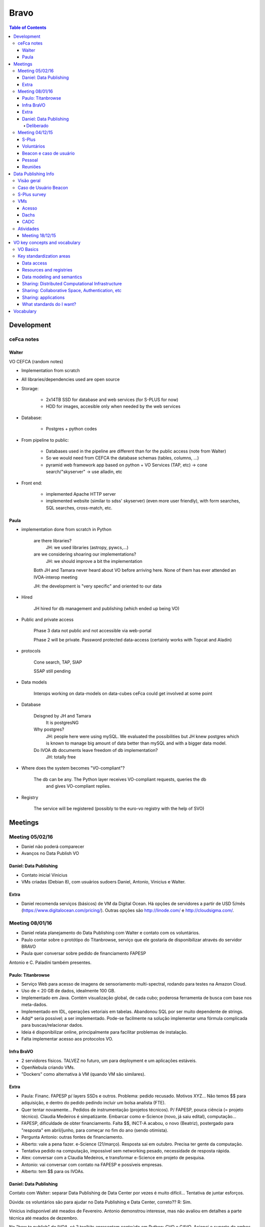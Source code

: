 Bravo
########

.. contents:: Table of Contents

Development
**************
ceFca notes
============
Walter
-------
VO CEFCA (random notes)

- Implementation from scratch
- All libraries/dependencies used are open source

- Storage:

    - 2x14TB SSD for database and web services (for S-PLUS for now)
    - HDD for images, accesible only when needed by the web services

- Database:

    - Postgres + python codes

- From pipeline to public:

    - Databases used in the pipeline are different than for the public access (note from Walter)
    - So we would need from CEFCA the database schemas (tables, columns, ...)
    - pyramid web framework app based on python + VO Services (TAP, etc) -> cone search/"skyserver" -> use alladin, etc

- Front end:

    - implemented Apache HTTP server
    - implemented website (similar to sdss' skyserver) (even more user friendly), with form searches, SQL searches, cross-match, etc.

Paula
-------
* implementation done from scratch in Python

    are there libraries?
        JH: we used libraries (astropy, pywcs,...)

    are we considering shoaring our implementations?
        JH: we should improve a bit the implementation

    Both JH and Tamara never heard about VO before arriving here. None of them has ever attended an IVOA-interop meeting

    JH: the development is "very specific" and oriented to our data

* Hired

    JH hired for db management and publishing (which ended up being VO)

* Public and private access

    Phase 3 data not public and not accessible via web-portal

    Phase 2 will be private.
    Password protected data-access (certainly works with Topcat and Aladin)

* protocols

    Cone search, TAP, SIAP

    SSAP still pending

* Data models

    Interops working on data-models on data-cubes
    ceFca could get involved at some point

* Database

    Deisgned by JH and Tamara
        It is postgresNG
    
    Why postgres?
        JH: people here were using mySQL. We evaluated the possibilities but JH knew postgres which is known to manage big amount of data better than mySQL and with a bigger data model.

    Do IVOA db documents leave freedom of db implementation?
        JH: totally free

* Where does the system becomes "VO-compliant"?

    The db can be any. The Python layer receives VO-compliant requests, queries the db
        and gives VO-compliant replies.

* Registry

    The service will be registered (possibly to the euro-vo registry with the help of SVO)


Meetings
***********

Meeting 05/02/16
==================
- Daniel não poderá comparecer
- Avanços no Data Publish VO

Daniel: Data Publishing
--------------------------
- Contato inicial Vinicius
- VMs criadas (Debian 8), com usuários sudoers Daniel, Antonio, Vinicius e Walter.

Extra
------------
- Daniel recomenda serviços (básicos) de VM da Digital Ocean. Há opções de servidores a partir de USD 5/mês (https://www.digitalocean.com/pricing/). Outras opções são http://linode.com/ e http://cloudsigma.com/.

Meeting 08/01/16
==================
- Daniel relata planejamento do Data Publishing com Walter e contato com os voluntários.
- Paulo contar sobre o protótipo do Titanbrowse, serviço que ele gostaria de disponibilizar através do servidor BRAVO
- Paula quer conversar sobre pedido de financiamento FAPESP

Antonio e C. Paladini também presentes.

Paulo: Titanbrowse
---------------------
- Serviço Web para acesso de imagens de sensoriamento multi-spectral, rodando para testes na Amazon Cloud.
- Uso de < 20 GB de dados, idealmente 100 GB. 
- Implementado em Java. Contém visualização global, de cada cubo; poderosa ferramenta de busca com base nos meta-dados. 
- Implementado em IDL, operações vetoriais em tabelas. Abandonou SQL por ser muito dependente de strings.
- Adql* seria possível; a ser implementado. Pode-se facilmente na solução implementar uma fórmula complicada para buscas/relacionar dados.
- Ideia é disponibilizar online, principalmente para facilitar problemas de instalação.
- Falta implementar acesso aos protocolos VO. 

Infra BraVO
------------
- 2 servidores físicos. TALVEZ no futuro, um para deployment e um aplicações estáveis. 
- OpenNebula criando VMs.
- "Dockers" como alternativa à VM (quando VM são similares).


Extra
----------------------
- Paula: Financ. FAPESP p/ layers SSDs e outros. Problema: pedido recusado. Motivos XYZ... Não temos $$ para adquisição, e dentro do pedido pedindo incluir um bolsa analista (FTE). 
- Quer tentar novamente... Pedidos de instrumentação (projetos técnicos). P/ FAPESP, pouca ciência (= projeto técnico). Claudia Medeiros é simpatizante. Embarcar como e-Science (novo, já saiu edital), computação...
- FAPESP, dificuldade de obter financiamento. Falta $$, INCT-A acabou, o novo (Beatriz), postergado para "resposta" em abril/junho, para começar no fim do ano (sendo otimista). 
- Pergunta Antonio: outras fontes de financiamento. 
- Alberto: vale a pena fazer. e-Science (21/março). Resposta sai em outubro. Precisa ter gente da computação. 
- Tentativa pedido na computação, impossível sem networking pesado, necessidade de resposta rápida. 
- Alex: conversar com a Claudia Medeiros, e transformar e-Science em projeto de pesquisa. 
- Antonio: vai conversar com contato na FAPESP e possíveis empresas. 
- Alberto: tem $$ para os IVOAs. 

Daniel: Data Publishing
--------------------------
Contato com Walter: separar Data Publishing de Data Center por vezes é muito difícil... Tentativa de juntar esforços.

Dúvida: os voluntários são para ajudar no Data Publishing e Data Center, correto?? R: Sim.

Vinicius indisponível até meados de Fevereiro. Antonio demonstrou interesse, mas não avaliou em detalhes a parte técnica até meados de dezembro.

No "how to publish" do IVOA, só 2 toolkits apresentam conteúdo em Python: CVO e GAVO. Acionei o suporte de ambos e, como de costume no pessoal de VO, eles foram super prestativos. O CVO na verdade tem muita coisa em Java, nem tudo está livre (por agora?), enquanto que o GAVO tem tudo livre e excelente documentação. Nas palavras do Patrick Dowler (CVO):

    *Our approach differs somewhat from GAVO: opencadc provides a toolkit (libraries) from which you can assemble and customise VO services, while GAVO provides a more works-out-of-the-box framework that you can configure. We are moving to providing a better starting point through some example service projects and HOWTO documentation, but really our s/w is for shops that want to run highly scalable and robust services, customise the behaviour in some cases, and support a variety of authentication mechanisms and back-end systems.*
    
Deliberado
~~~~~~~~~~~~~~~~~~
- Abrir 2 VMs no mesmo servidor no LAi (open nebula), baseadas no Debian.
- Solução Canadá (Antonio) e GAVO-Dachs (Daniel).
- Acesso externo (VPN) precisa ser confirmada. 
- Walter: (Sra.) chefe do VO da Africa do Sul demonstrou sinergia. Eles também estão no início, (talvez) convergencia. Bom para representar o BraVO na próxima reunião IVOA.

Meeting 04/12/15
==================
- Paula passar o status da sinergia BRAVO & S-PLUS
- novos integrantes do BRAVO, voluntários fora da area académica
- emails diversos de interesse no BRAVO que eu recebi
- estabelecermos uma telecom regular, 1x por mês

S-Plus
--------
Survey, sinergia com J-PAS e J-Plus.

BraVO publicação do S-Plus VO complaied. 
Paula está com data management do S-Plus.
BraVO tem servidor para isso comprado pelo INCT-A no LAi. 
1o. VO archive no Brasil.

Paula fazendo documentação. Ajuda bemvinda.

Voluntários
------------
Pessoas vêem as páginas e se oferecem para ajudar.

2 voluntários potenciais: Nenhum é astrônomo. São da computação.

Antonio (?), ajuda em 3 frentes: 
    - gerenciamento do servidor hardware. "OpenNebula" instalado, mas ninguém conhece no LAi. 
    - Software, como configurar e dividir os serviços. 
    - ?

Vinicius, desenvolvedor de sistemas, querem participar das soluções de data publishing. Houve chamadas dos "Casos de Usuário", e ninguém foi capaz de resolver (comercialmente). Dados interoperados, públicos, ...

Para S-Plus, é necessário soluções comerciais.

Paula e Alex verão sobre a contribuição do Carlos Paladini (LAi).

Beacon e caso de usuário
-------------------------
Daniel assume o caso com Vinicius e Antonio para colaboração no data publishing.

Pessoal
----------------
Paulo Pessoal: definição para 6 meses.

Walter: focado para S-Plus. Toolkit existe (alemão).
    - "Cesca": centro para o J-Plus. Equipe técnica grande. Database do J-PAS/+, com ferramentas e serviços VO.
    - Framework in Python (web): Pyramid (http://www.pylonsproject.org/). Do "zero" e tudo livre. 
    - Enviará mais detalhes técnicos por e-mail.

Reuniões
-----------
1a (ou 2a) sextas-feiras do mês.


Data Publishing Info
***********************
Visão geral
==============
- A IVOA (http://ivoa.net) definiu uma série de serviços web chamados VO
- O Brasil (i.e., nós!) somos membros da IVOA através do BRAVO, que só conta com trabalhos voluntários.
- A Paula está no Data-Management do survey astronômico S-plus (http://www.iag.usp.br/labcosmos/en/s-plus/) e quer publicar os dados em VO
- O Walter é um post-doc do IAG que usará os dados do S-plus para sua pesquisa e está ajudando a Paula
- Eu sou um post-doc que estou no Chile e que tenho outras observações para publicar em VO, assim como dados de modelos
- O que percebemos é que é muito difícil separar VO data publishing (meu caso) de VO data center (caso do S-plus)...
- Você e o Antonio são parte do time para ligarmos os pontos entre astronomia e computação, junto comigo e o Walter (e a Paula, quando der).
- No BRAVO também contamos com outros 2 post-docs (Alberto, em Portugual) e Paulo (nos EUA), e o prof. Alex (IAG) e que eventualmente nos ajudarão. 
- Vamos testar 2 soluções: a do GAVO-Dachs (Alemanha) e a do CADC (Canadá). Para isso, criamos 2 VMs no servidor do BRAVO.

Caso de Usuário Beacon
========================
TBD

S-Plus survey
===============
S-Data managements docs no GoogleDrive.

Dados técnicos:
    - Virtualização com OpenNebula.
    - Volume de 100 TB/ano.
    - 2 tipos de transferências do Cerro Tololo para LAi: raw_data e *pré-processados*.
    - VO Space público (e privato).
    - Data Publishing, Toolkit CVO ou GAVO

VMs
================
Acesso
--------
- https://docs.google.com/forms/d/1mKY9AB-8V73VYz1MXVV3t4sKxcEMYrRyolhX7zHJ8no/viewform?formkey=dERKVTJzU25LdW9mMEUzYVRWS0FkX2c6MA
- "gina", 143 107 18 54, porta 20001
- VPN?

Dachs
---------
- Debian 8.2
- 10.180.0.225
- **Dachs instalado**

CADC
--------
- Debian 8.2
- 10.180.0.226


Atividades
============
Meeting 18/12/15
-------------------



VO key concepts and vocabulary
*******************************
VO Basics
============
What is a VO?

- *Wikipedia*: "VO is a collection of interoperating data archives and software tools which use the internet as research environment"

- IVOA (developer PoV): "VO is a ecosystem of mutually compatible datasets, resources, services, and software tools which use a common set of technologies and a common set of standards. They aren't just rules, but include *middleware*: registry services, distributed storage, sign-on services, etc.

VO was built on top of Internet standards, specially HTTP and XML, SOAP/WSDL or REST for description of the web services.

*VO service* term has a wide application, but usually means "anything that does something for you, implying a communication between two or more computers".

*VO resource* comprises web pages, database, storage element, interactive application - anything that is uniquely addressable through the Internet.

VO architecture
::

    |            USER LAYER
    | REGISTRY                 DATA ACCESS
    | (Finding)    VO CORE     (Getting)
    |                          PROTOCOLS
    |        RESOURCE LAYER

Development according to the TCG (Technical Coordination Group).
    
Key standardization areas
==========================
Data access
------------
What defines a target: RA, DEC (and a radius in a search). 
    - SIA = images
    - SSA = spectra
    - SCS = source catalogues
    - ... several others

TAP: Table Access Protocol, access to more complex search, as date, filters, etc.

SQL queries (very limited), lead to ADQL development (Astronomical Data Query Language), dealing with strings and XML formats.

**VO do not dictate what deployers do internally, but rather simply to make them commit to standard interfaces**.

VO Table is a *exchange* medium, not a primary storage format.

Resources and registries
--------------------------
- Resource Identifier: how to uniquely specify a resource
- Resource Metadata
- Resource Registries: yellow pages, that **there isn't a unique centralized registry**. 

- Registry Interface: describes the standardized way in which applications should communicate with registries:
    - Searchable registries (queries)
    - Publishing registries (place of information)

In VO exists a registry of registries.

Data modeling and semantics
-----------------------------
A cone search returns much more than RA and DEC if columns are standard. 
    - Phot DM = photometric data
    - Obs. core DM = collections of observational data
    - VO event = transient events

Standard *UTypes*: how to define elements of a data model.
    - STC: Space-Time Coordinates
    - UDC: Universal Content Descriptors

Sharing: Distributed Computational Infrastructure
----------------------------------------------------------
**IVOA needs highly technical standards to specify how services glue together**. 
VOSI: VO Support Interfaces.

*Web Services Basic Profile* is a kind of guidebook for constructing web services that complies with both general web standards and IVOA standards. Universal Worker Service, JDL (Job Description Language).

*Vo Space* is the ability to share stored information through the VO standard.

**VO philosophy is not to mandate any particular remote storage technology, but just to specify how to interface to such a remote storage system**.

A participating system has to have a unique address following the ``vos://aaa.bbb.ccc/xxx`` form, to provide methods.

Sharing: Collaborative Space, Authentication, etc
----------------------------------------------------
The initial stages of VO development relied on fully public data. However, much of astronomy involves data with proprietary access. This requires a standard definition of identity, methods for authenticating, authorize the used, etc.

VO uses the system of public key encryption, X509 certificates, TLS...

Sharing: applications
----------------------
Rather that mega-application, it is more efficient if smaller apps specialize in particular jobs and communicate between each other. The ways are VO Tables and SAMP (Simple Application Message Protocol), ``a hub and spokes`` communication method.

Any SAMP-compatible application can start a Hub if there isn't one already running.

What standards do I want?
--------------------------
Depends on what you want to do. 

- Data center: SIA, SCS, TAP, etc. How to parse incoming ADQL queries. Set up its own publishing, registry. "Full searchable registry" is related to the VO Space implementation, that may require a SSO (Single Sign-on) method.

- Application writer: how to query a registry. How to query one or more types of data service. How to understand VO Tables. How to speak to SAMP hub.


Vocabulary
*************
- API: application programming interface, is a set of routines, protocols, and tools for building software applications. Em geral, está associada a capacidade de se passar uma instrução por uma linha de comando.

- JSON: JavaScript Object Notation), is an open standard format that uses human-readable text to transmit data objects consisting of attribute–value pairs. It is the primary data format used for asynchronous browser/server communication (AJAJ), largely replacing XML (used by AJAX).

- OWL: Ontology Web Language: W3C specs.

- RDF: Resource Description Framework: W3C specs.

- REST: Representational State Transfer is the software architectural style of the WWW.

- RESTful: conform to the constraints of REST. 

- Semantic Web: extension of WWW by W3C.

- SKOS (related to RDF)

- SOAP: Simple Object Access Protocol, XML based. Is a protocol specification for exchanging structured information in web services. 

- (Apache) Spark: is a fast and general engine for big data processing, with built-in modules for streaming, SQL, machine learning and graph processing.

- Spoke-hub distribution paradigm: is a system of connections arranged like a wire wheel (as a bike wheel) in which all traffic moves along spokes connected to the hub at the center.

- URI: Uniform Resource Identifier, is a string of characters used to identify the name of a resource. Such identification enables interaction with representations of the resource over a network, typically the World Wide Web, using specific protocols. Schemes specifying a concrete syntax and associated protocols define each URI.

- WADL (related to WSDL)

- Web Service: is a service offered by a device in the WWW. Example, HTTP.

- WSDL: Web Services Description Language, XML based. Is an *interface definition language* that is used for describing the functionality offered by a web service.






